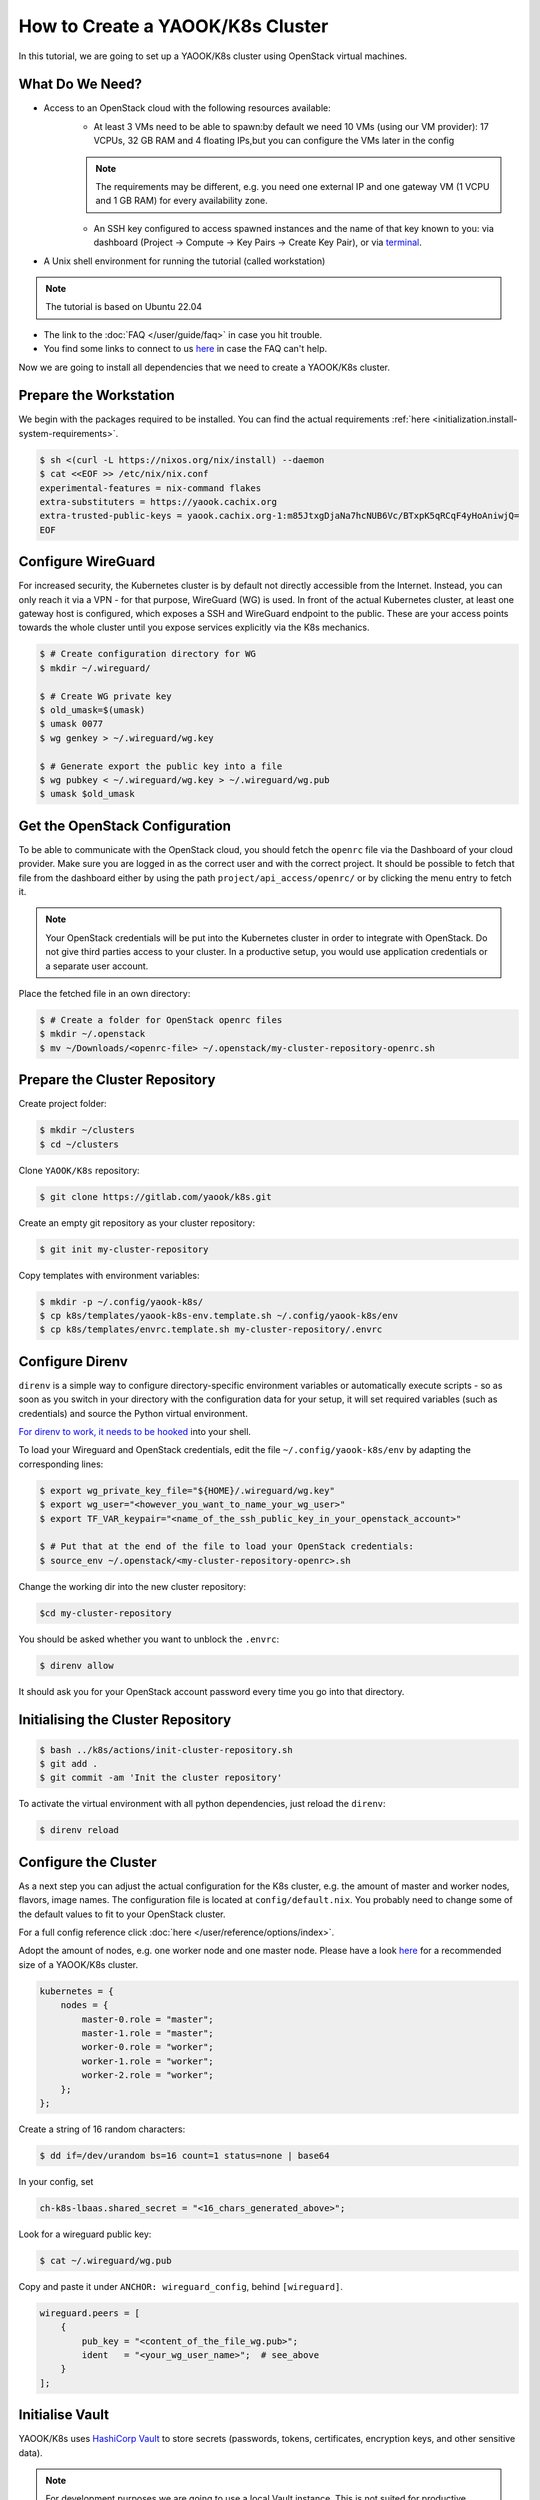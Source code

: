 How to Create a YAOOK/K8s Cluster
=================================

In this tutorial, we are going to set up a YAOOK/K8s cluster using OpenStack virtual machines.


What Do We Need?
----------------

- Access to an OpenStack cloud with the following resources available:
    - At least 3 VMs need to be able to spawn:\
      by default we need 10 VMs (using our VM provider):
      17 VCPUs, 32 GB RAM and 4 floating IPs,\
      but you can configure the VMs later in the config\

    .. note::

        The requirements may be different,
        e.g. you need one external IP and one gateway VM (1 VCPU and 1 GB RAM)
        for every availability zone.

    - An SSH key configured to access spawned instances
      and the name of that key known to you:
      via dashboard (Project → Compute → Key Pairs → Create Key Pair), or
      via `terminal <https://docs.openstack.org/python-openstackclient/pike/cli/command-objects/keypair.html>`__.
- A Unix shell environment for running the tutorial (called workstation)

.. note::

    The tutorial is based on Ubuntu 22.04

- The link to the :doc:`FAQ </user/guide/faq>` in case you hit trouble.
- You find some links to connect to us
  `here <https://gitlab.com/yaook/meta/-/wikis/home#chat>`__
  in case the FAQ can't help.

Now we are going to install all dependencies
that we need to create a YAOOK/K8s cluster.

Prepare the Workstation
-----------------------

We begin with the packages required to be installed.
You can find the actual requirements
:ref:`here <initialization.install-system-requirements>`.

.. code:: console

    $ sh <(curl -L https://nixos.org/nix/install) --daemon
    $ cat <<EOF >> /etc/nix/nix.conf
    experimental-features = nix-command flakes
    extra-substituters = https://yaook.cachix.org
    extra-trusted-public-keys = yaook.cachix.org-1:m85JtxgDjaNa7hcNUB6Vc/BTxpK5qRCqF4yHoAniwjQ=
    EOF

Configure WireGuard
-------------------

For increased security,
the Kubernetes cluster is by default not directly accessible from the Internet.
Instead, you can only reach it via a VPN -
for that purpose, WireGuard (WG) is used.
In front of the actual Kubernetes cluster,
at least one gateway host is configured,
which exposes a SSH and WireGuard endpoint to the public.
These are your access points towards the whole cluster
until you expose services explicitly via the K8s mechanics.

.. code:: console

    $ # Create configuration directory for WG
    $ mkdir ~/.wireguard/

    $ # Create WG private key
    $ old_umask=$(umask)
    $ umask 0077
    $ wg genkey > ~/.wireguard/wg.key

    $ # Generate export the public key into a file
    $ wg pubkey < ~/.wireguard/wg.key > ~/.wireguard/wg.pub
    $ umask $old_umask

Get the OpenStack Configuration
-------------------------------

To be able to communicate with the OpenStack cloud,
you should fetch the ``openrc`` file
via the Dashboard of your cloud provider.
Make sure you are logged in
as the correct user
and with the correct project.
It should be possible to fetch that file from the dashboard
either by using the path ``project/api_access/openrc/``
or by clicking the menu entry to fetch it.

.. note::

    Your OpenStack credentials will be put into the Kubernetes cluster
    in order to integrate with OpenStack.
    Do not give third parties access to your cluster.
    In a productive setup,
    you would use application credentials
    or a separate user account.

Place the fetched file in an own directory:

.. code:: console

    $ # Create a folder for OpenStack openrc files
    $ mkdir ~/.openstack
    $ mv ~/Downloads/<openrc-file> ~/.openstack/my-cluster-repository-openrc.sh

Prepare the Cluster Repository
------------------------------

Create project folder:

.. code:: console

    $ mkdir ~/clusters
    $ cd ~/clusters

Clone ``YAOOK/K8s`` repository:

.. code:: console

    $ git clone https://gitlab.com/yaook/k8s.git

Create an empty git repository as your cluster repository:

.. code:: console

    $ git init my-cluster-repository

Copy templates with environment variables:

.. code:: console

    $ mkdir -p ~/.config/yaook-k8s/
    $ cp k8s/templates/yaook-k8s-env.template.sh ~/.config/yaook-k8s/env
    $ cp k8s/templates/envrc.template.sh my-cluster-repository/.envrc

Configure Direnv
----------------

``direnv`` is a simple way
to configure directory-specific environment variables
or automatically execute scripts -
so as soon as you switch in your directory
with the configuration data for your setup,
it will set required variables (such as credentials)
and source the Python virtual environment.

`For direnv to work, it needs to be hooked <https://direnv.net/docs/hook.html>`__
into your shell.

To load your Wireguard and OpenStack credentials,
edit the file ``~/.config/yaook-k8s/env``
by adapting the corresponding lines:

.. code:: console

    $ export wg_private_key_file="${HOME}/.wireguard/wg.key"
    $ export wg_user="<however_you_want_to_name_your_wg_user>"
    $ export TF_VAR_keypair="<name_of_the_ssh_public_key_in_your_openstack_account>"

    $ # Put that at the end of the file to load your OpenStack credentials:
    $ source_env ~/.openstack/<my-cluster-repository-openrc>.sh

Change the working dir into the new cluster repository:

.. code:: console

    $cd my-cluster-repository

You should be asked whether you want to unblock the ``.envrc``:

.. code:: console

    $ direnv allow

It should ask you for your OpenStack account password every time you go into that directory.

Initialising the Cluster Repository
-----------------------------------

.. code:: console

    $ bash ../k8s/actions/init-cluster-repository.sh
    $ git add .
    $ git commit -am 'Init the cluster repository'

To activate the virtual environment with all python dependencies,
just reload the ``direnv``:

.. code:: console

    $ direnv reload

Configure the Cluster
---------------------

As a next step
you can adjust the actual configuration for the K8s cluster,
e.g. the amount of master and worker nodes, flavors, image names.
The configuration file is located at ``config/default.nix``.
You probably need to change some of the default values to fit to
your OpenStack cluster.

For a full config reference click
:doc:`here </user/reference/options/index>`.

Adopt the amount of nodes,
e.g. one worker node and one master node.
Please have a look `here <https://docs.yaook.cloud/requirements/k8s-cluster.html#size>`__
for a recommended size
of a YAOOK/K8s cluster.

.. code:: nix

    kubernetes = {
        nodes = {
            master-0.role = "master";
            master-1.role = "master";
            worker-0.role = "worker";
            worker-1.role = "worker";
            worker-2.role = "worker";
        };
    };

Create a string of 16 random characters:

.. code:: console

    $ dd if=/dev/urandom bs=16 count=1 status=none | base64

In your config, set

.. code:: nix

    ch-k8s-lbaas.shared_secret = "<16_chars_generated_above>";

Look for a wireguard public key:

.. code:: console

    $ cat ~/.wireguard/wg.pub

Copy and paste it under
``ANCHOR: wireguard_config``, behind ``[wireguard]``.

.. code:: nix

    wireguard.peers = [
        {
            pub_key = "<content_of_the_file_wg.pub>";
            ident   = "<your_wg_user_name>";  # see_above
        }
    ];

Initialise Vault
----------------

YAOOK/K8s uses `HashiCorp Vault <https://www.vaultproject.io/>`__
to store secrets (passwords, tokens, certificates, encryption keys, and other sensitive data).

.. note::

    For development purposes we are going to use a local Vault instance.
    This is not suited for productive development.

To allow using Vault in a local Docker container,
uncomment the following line in ``my-cluster-repository/.envrc``:

.. code:: bash

    export USE_VAULT_IN_DOCKER=true

Start the Docker container with Vault:

.. code:: console

    $ bash managed-k8s/actions/vault.sh

Uncomment the following line in ``.envrc``:

.. code:: bash

    . "$(pwd)/managed-k8s/actions/vault_env.sh"

Run

.. code:: console

    $ bash managed-k8s/tools/vault/init.sh
    $ bash managed-k8s/tools/vault/mkcluster-root.sh

Spawn the Cluster
-----------------

.. code:: console

    $ bash managed-k8s/actions/apply-all.sh

This will do a full deploy and consists of multiple stages.
You can also execute these steps manually one after another
instead of directly call ``apply-all.sh``.
In case you want to better understand what's going on -
simply check the :doc:`script </user/reference/actions-references>`
for what to execute in which order.

.. note::

    If you change the Cloud configuration in a destructive manner
    (decrease node counts, change flavors etc.)
    after having the previous config already deployed,
    these changes will not be applied by default
    to avoid havoc.
    For that case,
    you need to use an additional environment variable.
    You should not export that variable
    to avoid breaking things by accident.

    In the config, set

    .. code:: nix

        terraform.prevent_disruption = false;

    Than run

    .. code:: console

        $ MANAGED_K8S_DISRUPT_THE_HARBOUR=true bash managed-k8s/actions/apply-terraform.sh

From this point on
you can use the K8s cluster for deploying any application.

Enjoy Your Cluster!
-------------------

Would you like to have a visualisation of your cluster?
Just install `k9s <https://k9scli.io/>`__ with

.. code:: console

    $ brew install derailed/k9s/k9s

and then run it:

.. code:: console

    $ k9s

The next time you would like to play with your YAOOK/K8s cluster
(e.g., after a workstation reboot),
please don't forget to open the directory with your cluster to load the environment,
and to establish the WireGuard connection:

.. code:: console

    $ bash managed-k8s/actions/wg-up.sh

To tear down your cluster, set the following in your config:

.. code:: nix

    terraform.prevent_disruption = false;

Than run:

.. code:: console

    $ MANAGED_K8S_NUKE_FROM_ORBIT=true MANAGED_K8S_DISRUPT_THE_HARBOUR=true MANAGED_K8S_RELEASE_THE_KRAKEN=true bash managed-k8s/actions/destroy.sh

